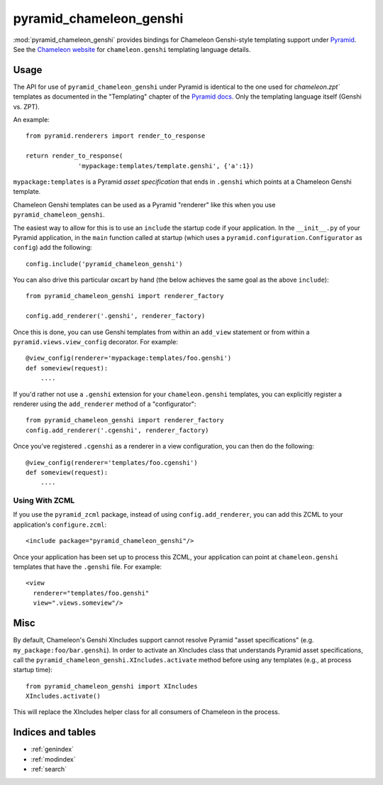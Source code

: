 pyramid_chameleon_genshi
========================

:mod:`pyramid_chameleon_genshi` provides bindings for Chameleon Genshi-style
templating support under `Pyramid <http://docs.pylonsproject.org/>`_.  See
the `Chameleon website <http://chameleon.repoze.org>`_ for
``chameleon.genshi`` templating language details.

Usage
-----

The API for use of ``pyramid_chameleon_genshi`` under Pyramid is identical to
the one used for `chameleon.zpt`` templates as documented in the "Templating"
chapter of the `Pyramid docs
<http://docs.pylonshq.com/pyramid/dev/narr/templates.html#chameleon-zpt-templates>`_.
Only the templating language itself (Genshi vs. ZPT).

An example::

  from pyramid.renderers import render_to_response

  return render_to_response(
                'mypackage:templates/template.genshi', {'a':1})

``mypackage:templates`` is a Pyramid *asset specification* that ends in
``.genshi`` which points at a Chameleon Genshi template.

Chameleon Genshi templates can be used as a Pyramid "renderer" like this when
you use ``pyramid_chameleon_genshi``.

The easiest way to allow for this is to use an ``include`` the startup code
if your application.  In the ``__init__.py`` of your Pyramid
application, in the ``main`` function called at startup (which uses a
``pyramid.configuration.Configurator`` as ``config``) add the following::

  config.include('pyramid_chameleon_genshi')

You can also drive this particular oxcart by hand (the below achieves the
same goal as the above ``include``)::

  from pyramid_chameleon_genshi import renderer_factory

  config.add_renderer('.genshi', renderer_factory)

Once this is done, you can use Genshi templates from within an ``add_view``
statement or from within a ``pyramid.views.view_config`` decorator.  For
example::

  @view_config(renderer='mypackage:templates/foo.genshi')
  def someview(request):
      ....

If you'd rather not use a ``.genshi`` extension for your ``chameleon.genshi``
templates, you can explicitly register a renderer using the ``add_renderer``
method of a "configurator"::

  from pyramid_chameleon_genshi import renderer_factory
  config.add_renderer('.cgenshi', renderer_factory)

Once you've registered ``.cgenshi`` as a renderer in a view configuration,
you can then do the following::

  @view_config(renderer='templates/foo.cgenshi')
  def someview(request):
      ....

Using With ZCML
~~~~~~~~~~~~~~~

If you use the ``pyramid_zcml`` package, instead of using
``config.add_renderer``, you can add this ZCML to your application's
``configure.zcml``::

  <include package="pyramid_chameleon_genshi"/>

Once your application has been set up to process this ZCML, your application
can point at ``chameleon.genshi`` templates that have the ``.genshi`` file.
For example::

   <view
     renderer="templates/foo.genshi"
     view=".views.someview"/>

Misc
----

By default, Chameleon's Genshi XIncludes support cannot resolve Pyramid
"asset specifications" (e.g. ``my_package:foo/bar.genshi``).  In order to
activate an XIncludes class that understands Pyramid asset specifications,
call the ``pyramid_chameleon_genshi.XIncludes.activate`` method before using
any templates (e.g., at process startup time)::

  from pyramid_chameleon_genshi import XIncludes
  XIncludes.activate()

This will replace the XIncludes helper class for all consumers of
Chameleon in the process.

Indices and tables
------------------

* :ref:`genindex`
* :ref:`modindex`
* :ref:`search`

